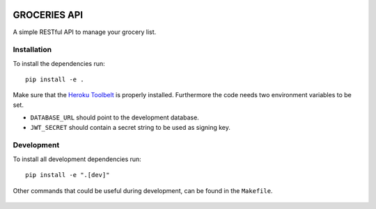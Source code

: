 .. image:: https://api.travis-ci.org/Mytho/groceries-api.svg
  :target: https://travis-ci.org/Mytho/groceries-api

.. image:: https://coveralls.io/repos/Mytho/groceries-api/badge.svg?branch=master&service=github
  :target: https://coveralls.io/github/Mytho/groceries-api?branch=master

=============
GROCERIES API
=============

A simple RESTful API to manage your grocery list.

Installation
------------

To install the dependencies run::

  pip install -e .

Make sure that the `Heroku Toolbelt`_ is properly installed. Furthermore the
code needs two environment variables to be set.

- ``DATABASE_URL`` should point to the development database.
- ``JWT_SECRET`` should contain a secret string to be used as signing key.

Development
-----------

To install all development dependencies run::

  pip install -e ".[dev]"

Other commands that could be useful during development, can be found in the
``Makefile``.

  .. _`Heroku Toolbelt`: https://toolbelt.heroku.com/
